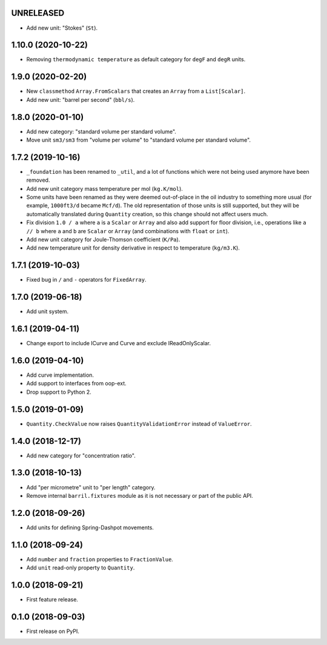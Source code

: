 UNRELEASED
------------------

* Add new unit: "Stokes" (``St``).

1.10.0 (2020-10-22)
-------------------

* Removing ``thermodynamic temperature`` as default category for ``degF`` and ``degR`` units.

1.9.0 (2020-02-20)
------------------

* New ``classmethod`` ``Array.FromScalars`` that creates an ``Array`` from a ``List[Scalar]``.
* Add new unit: "barrel per second" (``bbl/s``).

1.8.0 (2020-01-10)
------------------

* Add new category: "standard volume per standard volume".
* Move unit ``sm3/sm3`` from "volume per volume" to "standard volume per standard volume".

1.7.2 (2019-10-16)
------------------

* ``_foundation`` has been renamed to ``_util``, and a lot of functions which were not being
  used anymore have been removed.
* Add new unit category mass temperature per mol (``kg.K/mol``).
* Some units have been renamed as they were deemed out-of-place in the oil industry to something more usual (for example, ``1000ft3/d`` became ``Mcf/d``).
  The old representation of those units is still supported, but they will be automatically translated during ``Quantity`` creation, so this change should not affect users much.
* Fix division ``1.0 / a`` where ``a`` is a ``Scalar`` or ``Array`` and also add support for floor
  division, i.e., operations like ``a // b``  where ``a`` and ``b`` are ``Scalar`` or ``Array``
  (and combinations with ``float`` or ``int``).
* Add new unit category for Joule-Thomson coefficient (``K/Pa``).
* Add new temperature unit for density derivative in respect to temperature (``kg/m3.K``).

1.7.1 (2019-10-03)
------------------

* Fixed bug in ``/`` and ``-`` operators for ``FixedArray``.

1.7.0 (2019-06-18)
------------------

* Add unit system.

1.6.1 (2019-04-11)
------------------

* Change export to include ICurve and Curve and exclude IReadOnlyScalar.

1.6.0 (2019-04-10)
------------------

* Add curve implementation.
* Add support to interfaces from oop-ext.
* Drop support to Python 2.

1.5.0 (2019-01-09)
------------------

* ``Quantity.CheckValue`` now raises ``QuantityValidationError`` instead of ``ValueError``.

1.4.0 (2018-12-17)
------------------

* Add new category for "concentration ratio".

1.3.0 (2018-10-13)
------------------

* Add "per micrometre" unit to "per length" category.
* Remove internal ``barril.fixtures``  module as it is not necessary or part of the public API.

1.2.0 (2018-09-26)
------------------

* Add units for defining Spring-Dashpot movements.

1.1.0 (2018-09-24)
------------------

* Add ``number`` and ``fraction`` properties to ``FractionValue``.
* Add ``unit`` read-only property to ``Quantity``.


1.0.0 (2018-09-21)
------------------

* First feature release.

0.1.0 (2018-09-03)
------------------

* First release on PyPI.
